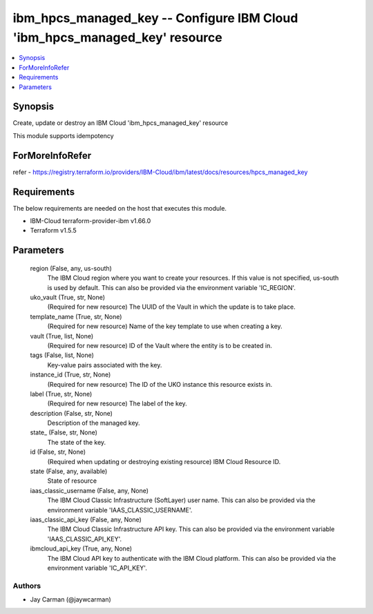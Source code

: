
ibm_hpcs_managed_key -- Configure IBM Cloud 'ibm_hpcs_managed_key' resource
===========================================================================

.. contents::
   :local:
   :depth: 1


Synopsis
--------

Create, update or destroy an IBM Cloud 'ibm_hpcs_managed_key' resource

This module supports idempotency


ForMoreInfoRefer
----------------
refer - https://registry.terraform.io/providers/IBM-Cloud/ibm/latest/docs/resources/hpcs_managed_key

Requirements
------------
The below requirements are needed on the host that executes this module.

- IBM-Cloud terraform-provider-ibm v1.66.0
- Terraform v1.5.5



Parameters
----------

  region (False, any, us-south)
    The IBM Cloud region where you want to create your resources. If this value is not specified, us-south is used by default. This can also be provided via the environment variable 'IC_REGION'.


  uko_vault (True, str, None)
    (Required for new resource) The UUID of the Vault in which the update is to take place.


  template_name (True, str, None)
    (Required for new resource) Name of the key template to use when creating a key.


  vault (True, list, None)
    (Required for new resource) ID of the Vault where the entity is to be created in.


  tags (False, list, None)
    Key-value pairs associated with the key.


  instance_id (True, str, None)
    (Required for new resource) The ID of the UKO instance this resource exists in.


  label (True, str, None)
    (Required for new resource) The label of the key.


  description (False, str, None)
    Description of the managed key.


  state_ (False, str, None)
    The state of the key.


  id (False, str, None)
    (Required when updating or destroying existing resource) IBM Cloud Resource ID.


  state (False, any, available)
    State of resource


  iaas_classic_username (False, any, None)
    The IBM Cloud Classic Infrastructure (SoftLayer) user name. This can also be provided via the environment variable 'IAAS_CLASSIC_USERNAME'.


  iaas_classic_api_key (False, any, None)
    The IBM Cloud Classic Infrastructure API key. This can also be provided via the environment variable 'IAAS_CLASSIC_API_KEY'.


  ibmcloud_api_key (True, any, None)
    The IBM Cloud API key to authenticate with the IBM Cloud platform. This can also be provided via the environment variable 'IC_API_KEY'.













Authors
~~~~~~~

- Jay Carman (@jaywcarman)

